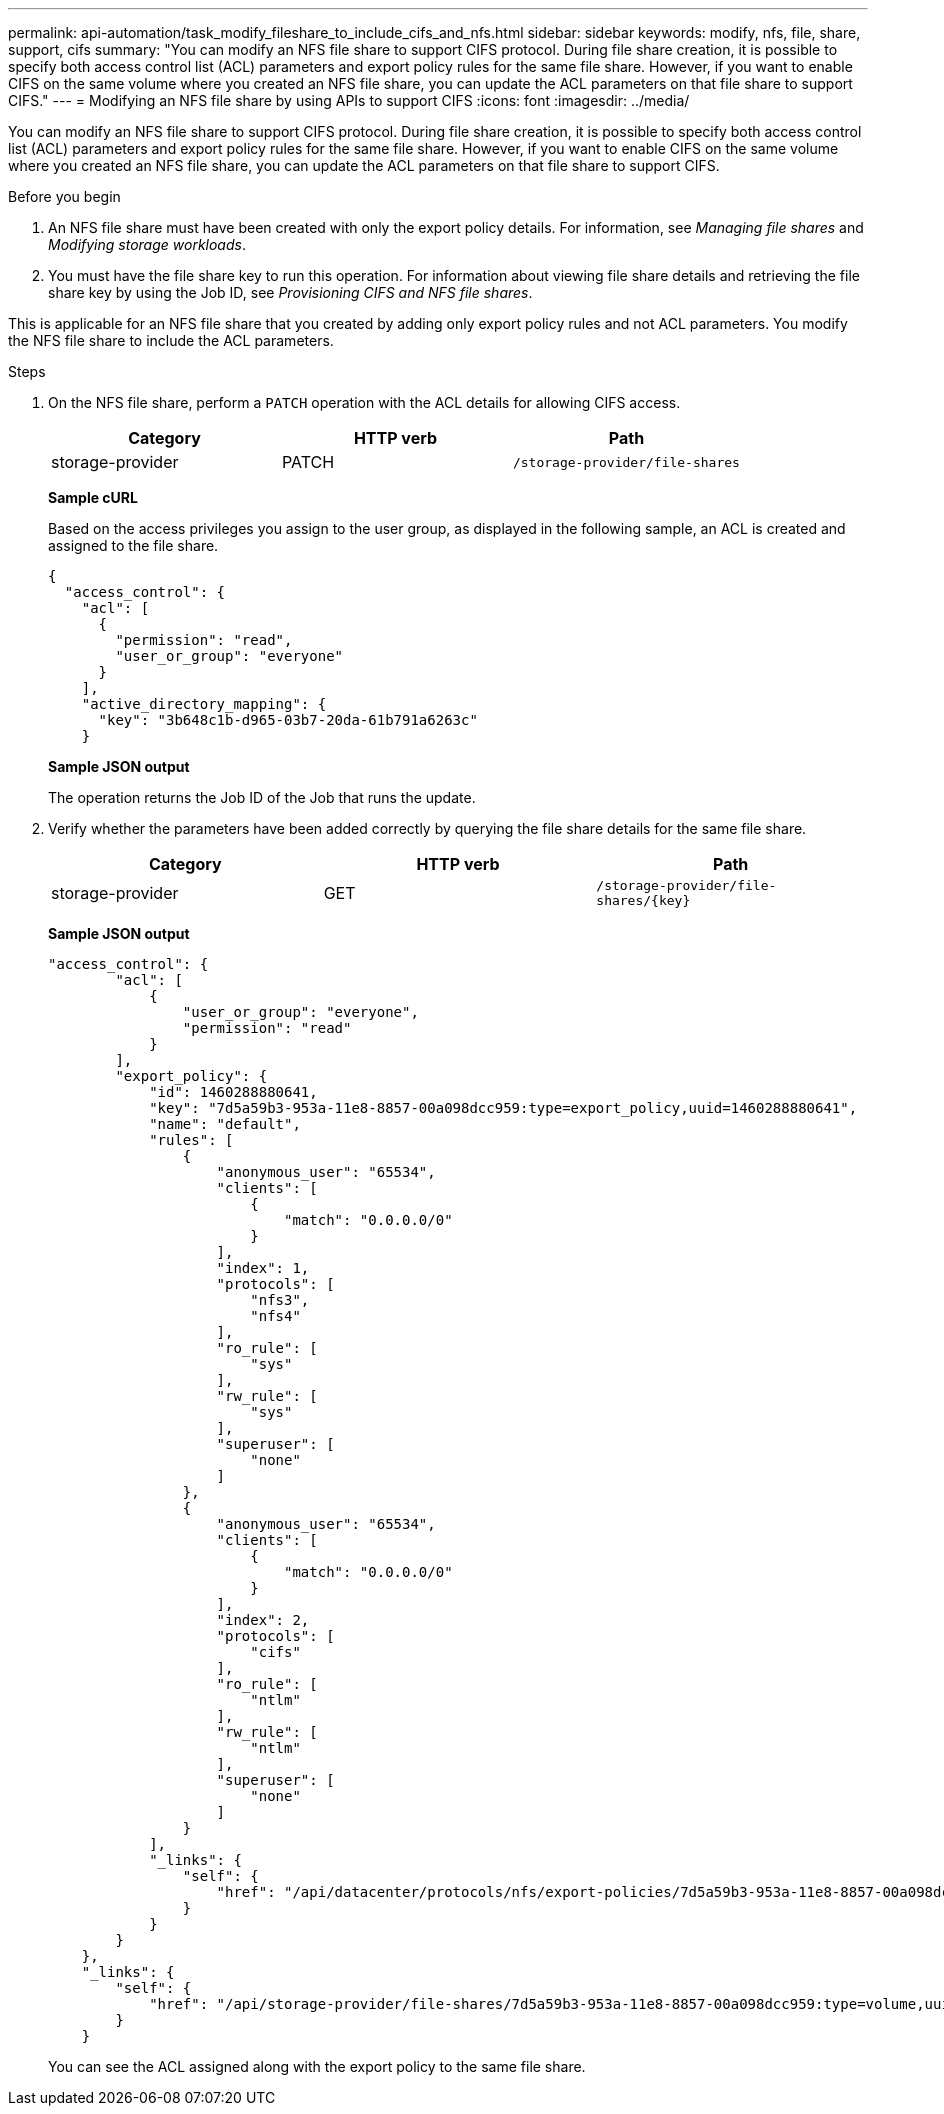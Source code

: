 ---
permalink: api-automation/task_modify_fileshare_to_include_cifs_and_nfs.html
sidebar: sidebar
keywords: modify, nfs, file, share, support, cifs
summary: "You can modify an NFS file share to support CIFS protocol. During file share creation, it is possible to specify both access control list (ACL) parameters and export policy rules for the same file share. However, if you want to enable CIFS on the same volume where you created an NFS file share, you can update the ACL parameters on that file share to support CIFS."
---
= Modifying an NFS file share by using APIs to support CIFS
:icons: font
:imagesdir: ../media/

[.lead]
You can modify an NFS file share to support CIFS protocol. During file share creation, it is possible to specify both access control list (ACL) parameters and export policy rules for the same file share. However, if you want to enable CIFS on the same volume where you created an NFS file share, you can update the ACL parameters on that file share to support CIFS.

.Before you begin

. An NFS file share must have been created with only the export policy details. For information, see _Managing file shares_ and _Modifying storage workloads_.
. You must have the file share key to run this operation. For information about viewing file share details and retrieving the file share key by using the Job ID, see _Provisioning CIFS and NFS file shares_.

This is applicable for an NFS file share that you created by adding only export policy rules and not ACL parameters. You modify the NFS file share to include the ACL parameters.

.Steps

. On the NFS file share, perform a `PATCH` operation with the ACL details for allowing CIFS access.
+
[cols="3*",options="header"]
|===
| Category| HTTP verb| Path
a|
storage-provider
a|
PATCH
a|
`/storage-provider/file-shares`
|===
*Sample cURL*
+
Based on the access privileges you assign to the user group, as displayed in the following sample, an ACL is created and assigned to the file share.
+
----
{
  "access_control": {
    "acl": [
      {
        "permission": "read",
        "user_or_group": "everyone"
      }
    ],
    "active_directory_mapping": {
      "key": "3b648c1b-d965-03b7-20da-61b791a6263c"
    }
----
+
*Sample JSON output*
+
The operation returns the Job ID of the Job that runs the update.

. Verify whether the parameters have been added correctly by querying the file share details for the same file share.
+
[cols="3*",options="header"]
|===
| Category| HTTP verb| Path
a|
storage-provider
a|
GET
a|
`/storage-provider/file-shares/\{key}`
|===
*Sample JSON output*
+
----
"access_control": {
        "acl": [
            {
                "user_or_group": "everyone",
                "permission": "read"
            }
        ],
        "export_policy": {
            "id": 1460288880641,
            "key": "7d5a59b3-953a-11e8-8857-00a098dcc959:type=export_policy,uuid=1460288880641",
            "name": "default",
            "rules": [
                {
                    "anonymous_user": "65534",
                    "clients": [
                        {
                            "match": "0.0.0.0/0"
                        }
                    ],
                    "index": 1,
                    "protocols": [
                        "nfs3",
                        "nfs4"
                    ],
                    "ro_rule": [
                        "sys"
                    ],
                    "rw_rule": [
                        "sys"
                    ],
                    "superuser": [
                        "none"
                    ]
                },
                {
                    "anonymous_user": "65534",
                    "clients": [
                        {
                            "match": "0.0.0.0/0"
                        }
                    ],
                    "index": 2,
                    "protocols": [
                        "cifs"
                    ],
                    "ro_rule": [
                        "ntlm"
                    ],
                    "rw_rule": [
                        "ntlm"
                    ],
                    "superuser": [
                        "none"
                    ]
                }
            ],
            "_links": {
                "self": {
                    "href": "/api/datacenter/protocols/nfs/export-policies/7d5a59b3-953a-11e8-8857-00a098dcc959:type=export_policy,uuid=1460288880641"
                }
            }
        }
    },
    "_links": {
        "self": {
            "href": "/api/storage-provider/file-shares/7d5a59b3-953a-11e8-8857-00a098dcc959:type=volume,uuid=e581c23a-1037-11ea-ac5a-00a098dcc6b6"
        }
    }
----
+
You can see the ACL assigned along with the export policy to the same file share.

// 15-November-2024 OTHERDOC-81
